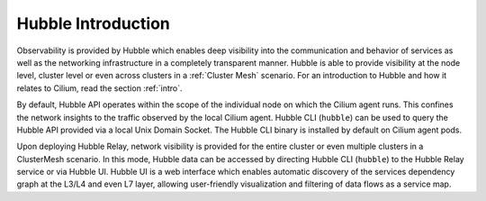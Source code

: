 .. only:: not (epub or latex or html)

    WARNING: You are looking at unreleased Cilium documentation.
    Please use the official rendered version released here:
    https://docs.cilium.io

.. _observability_intro:

*******************
Hubble Introduction
*******************

Observability is provided by Hubble which enables deep visibility into the
communication and behavior of services as well as the networking infrastructure
in a completely transparent manner. Hubble is able to provide visibility at the
node level, cluster level or even across clusters in a :ref:`Cluster Mesh`
scenario. For an introduction to Hubble and how it relates to Cilium, read the
section :ref:`intro`.

By default, Hubble API operates within the scope of the individual node on which the 
Cilium agent runs. This confines the network insights to the traffic observed by the local
Cilium agent. Hubble CLI (``hubble``) can be used to query the Hubble API provided via a local
Unix Domain Socket. The Hubble CLI binary is installed by default on Cilium agent pods.

Upon deploying Hubble Relay, network visibility is provided for the entire cluster or even
multiple clusters in a ClusterMesh scenario. In this mode, Hubble data can be accessed by
directing Hubble CLI (``hubble``) to the Hubble Relay service or via Hubble UI. 
Hubble UI is a web interface which enables automatic discovery of the services dependency 
graph at the L3/L4 and even L7 layer, allowing user-friendly visualization and filtering 
of data flows as a service map.